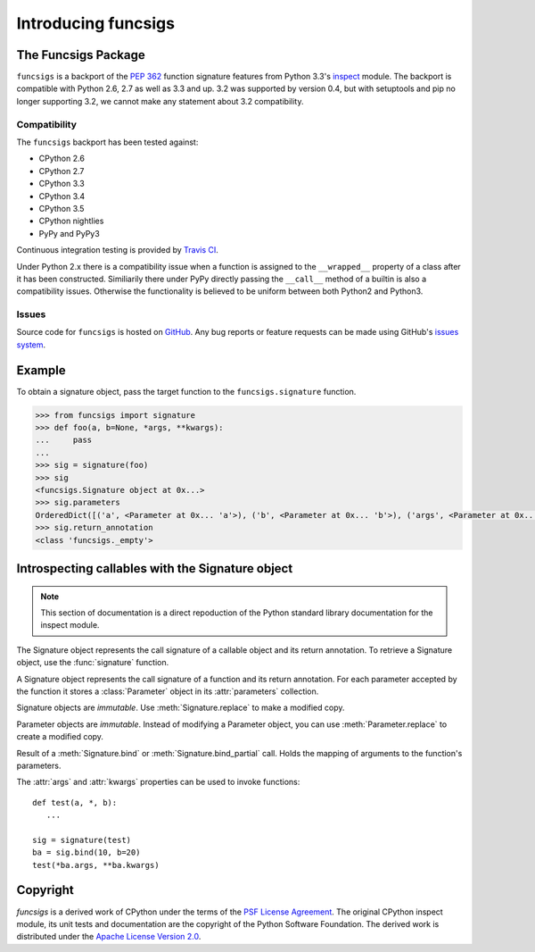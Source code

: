 .. funcsigs documentation master file, created by
   sphinx-quickstart on Fri Apr 20 20:27:52 2012.
   You can adapt this file completely to your liking, but it should at least
   contain the root `toctree` directive.

Introducing funcsigs
====================

The Funcsigs Package
--------------------

``funcsigs`` is a backport of the `PEP 362`_ function signature features from
Python 3.3's `inspect`_ module. The backport is compatible with Python 2.6, 2.7
as well as 3.3 and up. 3.2 was supported by version 0.4, but with setuptools and
pip no longer supporting 3.2, we cannot make any statement about 3.2
compatibility.

Compatibility
`````````````

The ``funcsigs`` backport has been tested against:

* CPython 2.6
* CPython 2.7
* CPython 3.3
* CPython 3.4
* CPython 3.5
* CPython nightlies
* PyPy and PyPy3

Continuous integration testing is provided by `Travis CI`_.

Under Python 2.x there is a compatibility issue when a function is assigned to
the ``__wrapped__`` property of a class after it has been constructed.
Similiarily there under PyPy directly passing the ``__call__`` method of a
builtin is also a compatibility issues.  Otherwise the functionality is
believed to be uniform between both Python2 and Python3.

Issues
``````

Source code for ``funcsigs`` is hosted on `GitHub`_. Any bug reports or feature
requests can be made using GitHub's `issues system`_. |build_status| |coverage|

Example
-------

To obtain a signature object, pass the target function to the
``funcsigs.signature`` function.

.. code-block:: python

    >>> from funcsigs import signature
    >>> def foo(a, b=None, *args, **kwargs):
    ...     pass
    ...
    >>> sig = signature(foo)
    >>> sig
    <funcsigs.Signature object at 0x...>
    >>> sig.parameters
    OrderedDict([('a', <Parameter at 0x... 'a'>), ('b', <Parameter at 0x... 'b'>), ('args', <Parameter at 0x... 'args'>), ('kwargs', <Parameter at 0x... 'kwargs'>)])
    >>> sig.return_annotation
    <class 'funcsigs._empty'>


Introspecting callables with the Signature object
-------------------------------------------------

.. note::

   This section of documentation is a direct repoduction of the Python
   standard library documentation for the inspect module.

The Signature object represents the call signature of a callable object and its
return annotation.  To retrieve a Signature object, use the :func:`signature`
function.

.. function:: signature(callable)

   Return a :class:`Signature` object for the given ``callable``::

      >>> from funcsigs import signature
      >>> def foo(a, *, b:int, **kwargs):
      ...     pass

      >>> sig = signature(foo)

      >>> str(sig)
      '(a, *, b:int, **kwargs)'

      >>> str(sig.parameters['b'])
      'b:int'

      >>> sig.parameters['b'].annotation
      <class 'int'>

   Accepts a wide range of python callables, from plain functions and classes to
   :func:`functools.partial` objects.

   .. note::

      Some callables may not be introspectable in certain implementations of
      Python.  For example, in CPython, built-in functions defined in C provide
      no metadata about their arguments.


.. class:: Signature

   A Signature object represents the call signature of a function and its return
   annotation.  For each parameter accepted by the function it stores a
   :class:`Parameter` object in its :attr:`parameters` collection.

   Signature objects are *immutable*.  Use :meth:`Signature.replace` to make a
   modified copy.

   .. attribute:: Signature.empty

      A special class-level marker to specify absence of a return annotation.

   .. attribute:: Signature.parameters

      An ordered mapping of parameters' names to the corresponding
      :class:`Parameter` objects.

   .. attribute:: Signature.return_annotation

      The "return" annotation for the callable.  If the callable has no "return"
      annotation, this attribute is set to :attr:`Signature.empty`.

   .. method:: Signature.bind(*args, **kwargs)

      Create a mapping from positional and keyword arguments to parameters.
      Returns :class:`BoundArguments` if ``*args`` and ``**kwargs`` match the
      signature, or raises a :exc:`TypeError`.

   .. method:: Signature.bind_partial(*args, **kwargs)

      Works the same way as :meth:`Signature.bind`, but allows the omission of
      some required arguments (mimics :func:`functools.partial` behavior.)
      Returns :class:`BoundArguments`, or raises a :exc:`TypeError` if the
      passed arguments do not match the signature.

   .. method:: Signature.replace(*[, parameters][, return_annotation])

      Create a new Signature instance based on the instance replace was invoked
      on.  It is possible to pass different ``parameters`` and/or
      ``return_annotation`` to override the corresponding properties of the base
      signature.  To remove return_annotation from the copied Signature, pass in
      :attr:`Signature.empty`.

      ::

         >>> def test(a, b):
         ...     pass
         >>> sig = signature(test)
         >>> new_sig = sig.replace(return_annotation="new return anno")
         >>> str(new_sig)
         "(a, b) -> 'new return anno'"


.. class:: Parameter

   Parameter objects are *immutable*.  Instead of modifying a Parameter object,
   you can use :meth:`Parameter.replace` to create a modified copy.

   .. attribute:: Parameter.empty

      A special class-level marker to specify absence of default values and
      annotations.

   .. attribute:: Parameter.name

      The name of the parameter as a string.  Must be a valid python identifier
      name (with the exception of ``POSITIONAL_ONLY`` parameters, which can have
      it set to ``None``).

   .. attribute:: Parameter.default

      The default value for the parameter.  If the parameter has no default
      value, this attribute is set to :attr:`Parameter.empty`.

   .. attribute:: Parameter.annotation

      The annotation for the parameter.  If the parameter has no annotation,
      this attribute is set to :attr:`Parameter.empty`.

   .. attribute:: Parameter.kind

      Describes how argument values are bound to the parameter.  Possible values
      (accessible via :class:`Parameter`, like ``Parameter.KEYWORD_ONLY``):

      +------------------------+----------------------------------------------+
      |    Name                | Meaning                                      |
      +========================+==============================================+
      | *POSITIONAL_ONLY*      | Value must be supplied as a positional       |
      |                        | argument.                                    |
      |                        |                                              |
      |                        | Python has no explicit syntax for defining   |
      |                        | positional-only parameters, but many built-in|
      |                        | and extension module functions (especially   |
      |                        | those that accept only one or two parameters)|
      |                        | accept them.                                 |
      +------------------------+----------------------------------------------+
      | *POSITIONAL_OR_KEYWORD*| Value may be supplied as either a keyword or |
      |                        | positional argument (this is the standard    |
      |                        | binding behaviour for functions implemented  |
      |                        | in Python.)                                  |
      +------------------------+----------------------------------------------+
      | *VAR_POSITIONAL*       | A tuple of positional arguments that aren't  |
      |                        | bound to any other parameter. This           |
      |                        | corresponds to a ``*args`` parameter in a    |
      |                        | Python function definition.                  |
      +------------------------+----------------------------------------------+
      | *KEYWORD_ONLY*         | Value must be supplied as a keyword argument.|
      |                        | Keyword only parameters are those which      |
      |                        | appear after a ``*`` or ``*args`` entry in a |
      |                        | Python function definition.                  |
      +------------------------+----------------------------------------------+
      | *VAR_KEYWORD*          | A dict of keyword arguments that aren't bound|
      |                        | to any other parameter. This corresponds to a|
      |                        | ``**kwargs`` parameter in a Python function  |
      |                        | definition.                                  |
      +------------------------+----------------------------------------------+

      Example: print all keyword-only arguments without default values::

         >>> def foo(a, b, *, c, d=10):
         ...     pass

         >>> sig = signature(foo)
         >>> for param in sig.parameters.values():
         ...     if (param.kind == param.KEYWORD_ONLY and
         ...                        param.default is param.empty):
         ...         print('Parameter:', param)
         Parameter: c

   .. method:: Parameter.replace(*[, name][, kind][, default][, annotation])

      Create a new Parameter instance based on the instance replaced was invoked
      on.  To override a :class:`Parameter` attribute, pass the corresponding
      argument.  To remove a default value or/and an annotation from a
      Parameter, pass :attr:`Parameter.empty`.

      ::

         >>> from funcsigs import Parameter
         >>> param = Parameter('foo', Parameter.KEYWORD_ONLY, default=42)
         >>> str(param)
         'foo=42'

         >>> str(param.replace()) # Will create a shallow copy of 'param'
         'foo=42'

         >>> str(param.replace(default=Parameter.empty, annotation='spam'))
         "foo:'spam'"


.. class:: BoundArguments

   Result of a :meth:`Signature.bind` or :meth:`Signature.bind_partial` call.
   Holds the mapping of arguments to the function's parameters.

   .. attribute:: BoundArguments.arguments

      An ordered, mutable mapping (:class:`collections.OrderedDict`) of
      parameters' names to arguments' values.  Contains only explicitly bound
      arguments.  Changes in :attr:`arguments` will reflect in :attr:`args` and
      :attr:`kwargs`.

      Should be used in conjunction with :attr:`Signature.parameters` for any
      argument processing purposes.

      .. note::

         Arguments for which :meth:`Signature.bind` or
         :meth:`Signature.bind_partial` relied on a default value are skipped.
         However, if needed, it is easy to include them.

      ::

        >>> def foo(a, b=10):
        ...     pass

        >>> sig = signature(foo)
        >>> ba = sig.bind(5)

        >>> ba.args, ba.kwargs
        ((5,), {})

        >>> for param in sig.parameters.values():
        ...     if param.name not in ba.arguments:
        ...         ba.arguments[param.name] = param.default

        >>> ba.args, ba.kwargs
        ((5, 10), {})


   .. attribute:: BoundArguments.args

      A tuple of positional arguments values.  Dynamically computed from the
      :attr:`arguments` attribute.

   .. attribute:: BoundArguments.kwargs

      A dict of keyword arguments values.  Dynamically computed from the
      :attr:`arguments` attribute.

   The :attr:`args` and :attr:`kwargs` properties can be used to invoke
   functions::

      def test(a, *, b):
         ...

      sig = signature(test)
      ba = sig.bind(10, b=20)
      test(*ba.args, **ba.kwargs)


.. seealso::

   :pep:`362` - Function Signature Object.
      The detailed specification, implementation details and examples.

Copyright
---------

*funcsigs* is a derived work of CPython under the terms of the `PSF License
Agreement`_. The original CPython inspect module, its unit tests and
documentation are the copyright of the Python Software Foundation. The derived
work is distributed under the `Apache License Version 2.0`_.

.. _PSF License Agreement: http://docs.python.org/3/license.html#terms-and-conditions-for-accessing-or-otherwise-using-python
.. _Apache License Version 2.0: http://opensource.org/licenses/Apache-2.0
.. _GitHub: https://github.com/testing-cabal/funcsigs
.. _PSF License Agreement: http://docs.python.org/3/license.html#terms-and-conditions-for-accessing-or-otherwise-using-python
.. _Travis CI: http://travis-ci.org/
.. _Read The Docs: http://funcsigs.readthedocs.org/
.. _PEP 362: http://www.python.org/dev/peps/pep-0362/
.. _inspect: http://docs.python.org/3/library/inspect.html#introspecting-callables-with-the-signature-object
.. _issues system: https://github.com/testing-cabal/funcsigs/issues

.. |build_status| image:: https://secure.travis-ci.org/aliles/funcsigs.png?branch=master
   :target: http://travis-ci.org/#!/aliles/funcsigs
   :alt: Current build status

.. |coverage| image:: https://coveralls.io/repos/aliles/funcsigs/badge.png?branch=master
   :target: https://coveralls.io/r/aliles/funcsigs?branch=master
   :alt: Coverage status

.. |pypi_version| image:: https://pypip.in/v/funcsigs/badge.png
   :target: https://crate.io/packages/funcsigs/
   :alt: Latest PyPI version



